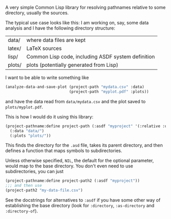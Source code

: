 A very simple Common Lisp library for resolving pathnames relative to some directory, usually the sources.

The typical use case looks like this: I am working on, say, some data analysis and I have the following directory structure:

| data/  | where data files are kept                          |
| latex/ | LaTeX sources                                      |
| lisp/  | Common Lisp code, including ASDF system definition |
| plots/ | plots (potentially generated from Lisp)            |

I want to be able to write something like
#+BEGIN_SRC lisp
  (analyze-data-and-save-plot (project-path "mydata.csv" :data)
                              (project-path "myplot.pdf" :plots))
#+END_SRC
and have the data read from =data/mydata.csv= and the plot saved to =plots/myplot.pdf=.

This is how I would do it using this library:

#+BEGIN_SRC lisp
  (project-pathname:define project-path (:asdf "myproject" '(:relative :up))
    (:data "data/")
    (:plots "plots/"))
#+END_SRC

This finds the directory for the =.asd= file, takes its parent directory, and then defines a function that maps symbols to subdirectories.

Unless otherwise specified, =NIL=, the default for the optional parameter, would map to the base directory.  You don't even need to use subdirectories, you can just
#+BEGIN_SRC lisp
  (project-pathname:define project-path2 (:asdf "myproject"))
  ;;; and then use
  (project-path2 "my-data-file.csv")
#+END_SRC

See the docstrings for alternatives to =:asdf= if you have some other way of establishing the base directory (look for =:directory=, =:as-directory= and =:directory-of=).
